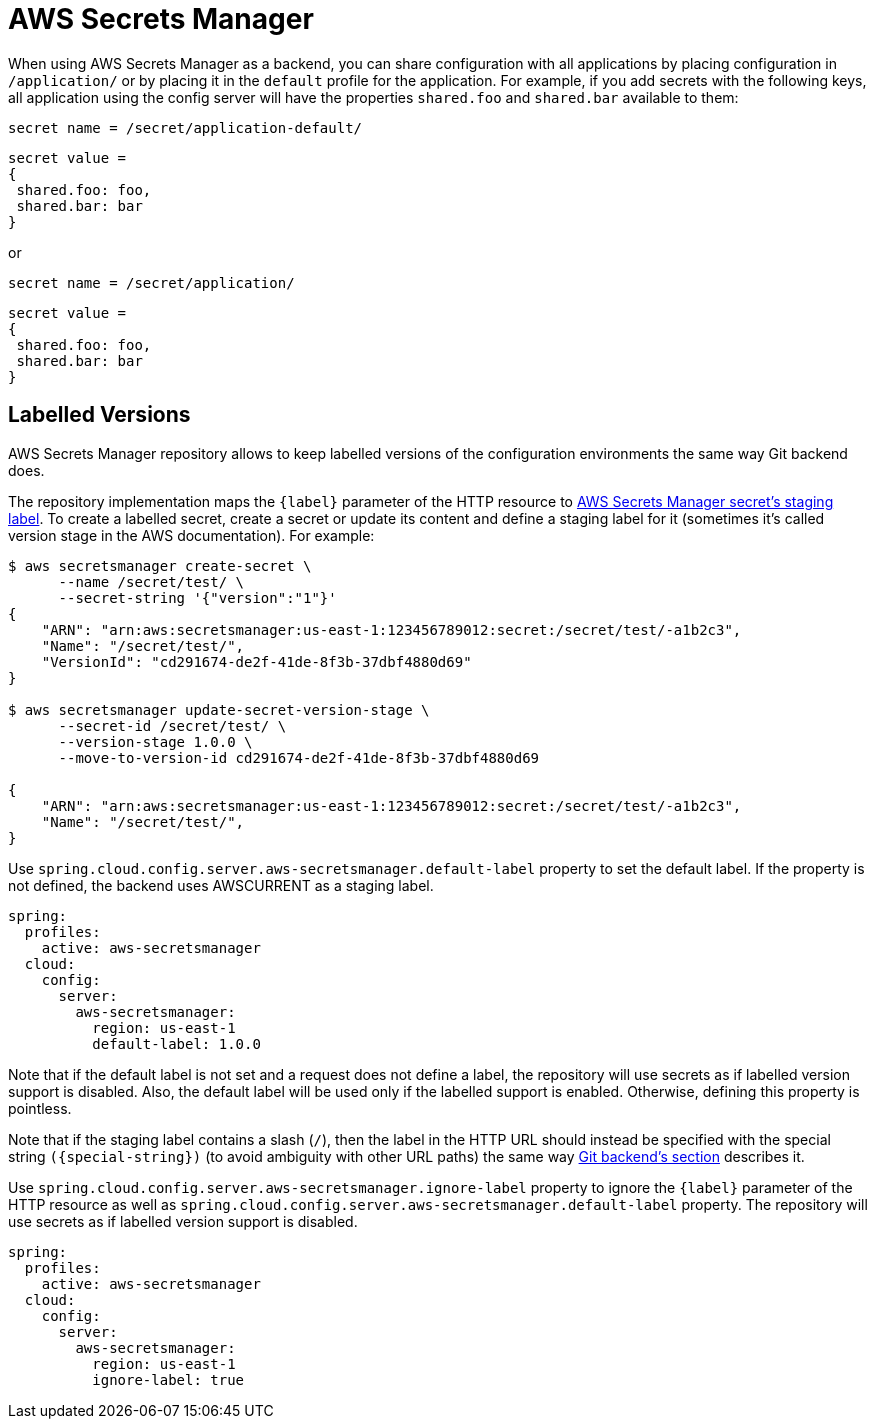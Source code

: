 [[aws-secrets-manager]]
= AWS Secrets Manager

When using AWS Secrets Manager as a backend, you can share configuration with all applications by placing configuration in `/application/` or by placing it in the `default` profile for the application.
For example, if you add secrets with the following keys, all application using the config server will have the properties `shared.foo` and `shared.bar` available to them:

[source]
----
secret name = /secret/application-default/
----
[source,json]
----
secret value =
{
 shared.foo: foo,
 shared.bar: bar
}
----
or
[source]
----
secret name = /secret/application/
----
[source,json]
----
secret value =
{
 shared.foo: foo,
 shared.bar: bar
}
----

[[labelled-versions]]
== Labelled Versions

AWS Secrets Manager repository allows to keep labelled versions of the configuration environments the same way Git backend does.

The repository implementation maps the `\{label}` parameter of the HTTP resource to https://docs.aws.amazon.com/secretsmanager/latest/userguide/getting-started.html#term_version[AWS Secrets Manager secret's staging label^]. To create a labelled secret, create a secret or update its content and define a staging label for it (sometimes it's called version stage in the AWS documentation). For example:

[source,sh]
----
$ aws secretsmanager create-secret \
      --name /secret/test/ \
      --secret-string '{"version":"1"}'
{
    "ARN": "arn:aws:secretsmanager:us-east-1:123456789012:secret:/secret/test/-a1b2c3",
    "Name": "/secret/test/",
    "VersionId": "cd291674-de2f-41de-8f3b-37dbf4880d69"
}

$ aws secretsmanager update-secret-version-stage \
      --secret-id /secret/test/ \
      --version-stage 1.0.0 \
      --move-to-version-id cd291674-de2f-41de-8f3b-37dbf4880d69

{
    "ARN": "arn:aws:secretsmanager:us-east-1:123456789012:secret:/secret/test/-a1b2c3",
    "Name": "/secret/test/",
}
----

Use `spring.cloud.config.server.aws-secretsmanager.default-label` property to set the default label. If the property is not defined, the backend uses AWSCURRENT as a staging label.

[source,yaml]
----
spring:
  profiles:
    active: aws-secretsmanager
  cloud:
    config:
      server:
        aws-secretsmanager:
          region: us-east-1
          default-label: 1.0.0
----

Note that if the default label is not set and a request does not define a label, the repository will use secrets as if labelled version support is disabled. Also, the default label will be used only if the labelled support is enabled. Otherwise, defining this property is pointless.

Note that if the staging label contains a slash (`/`), then the label in the HTTP URL should instead be specified with the special string `(\{special-string})` (to avoid ambiguity with other URL paths) the same way <<_git_backend,Git backend's section>> describes it.

Use `spring.cloud.config.server.aws-secretsmanager.ignore-label` property to ignore the `\{label}` parameter of the HTTP resource as well as `spring.cloud.config.server.aws-secretsmanager.default-label` property. The repository will use secrets as if labelled version support is disabled.

[source,yaml]
----
spring:
  profiles:
    active: aws-secretsmanager
  cloud:
    config:
      server:
        aws-secretsmanager:
          region: us-east-1
          ignore-label: true
----
